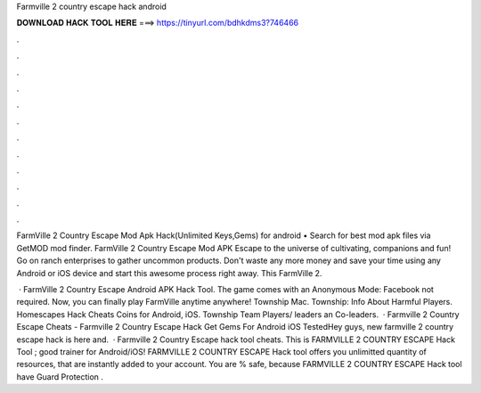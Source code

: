 Farmville 2 country escape hack android



𝐃𝐎𝐖𝐍𝐋𝐎𝐀𝐃 𝐇𝐀𝐂𝐊 𝐓𝐎𝐎𝐋 𝐇𝐄𝐑𝐄 ===> https://tinyurl.com/bdhkdms3?746466



.



.



.



.



.



.



.



.



.



.



.



.

FarmVille 2 Country Escape Mod Apk Hack(Unlimited Keys,Gems) for android • Search for best mod apk files via GetMOD mod finder. FarmVille 2 Country Escape Mod APK Escape to the universe of cultivating, companions and fun! Go on ranch enterprises to gather uncommon products. Don't waste any more money and save your time using any Android or iOS device and start this awesome process right away. This FarmVille 2.

 · FarmVille 2 Country Escape Android APK Hack Tool. The game comes with an Anonymous Mode: Facebook not required. Now, you can finally play FarmVille anytime anywhere! Township Mac. Township: Info About Harmful Players. Homescapes Hack Cheats Coins for Android, iOS. Township Team Players/ leaders an Co-leaders.  · Farmville 2 Country Escape Cheats - Farmville 2 Country Escape Hack Get Gems For Android iOS TestedHey guys, new farmville 2 country escape hack is here and.  · Farmville 2 Country Escape hack tool cheats. This is FARMVILLE 2 COUNTRY ESCAPE Hack Tool ; good trainer for Android/iOS! FARMVILLE 2 COUNTRY ESCAPE Hack tool offers you unlimitted quantity of resources, that are instantly added to your account. You are % safe, because FARMVILLE 2 COUNTRY ESCAPE Hack tool have Guard Protection .
